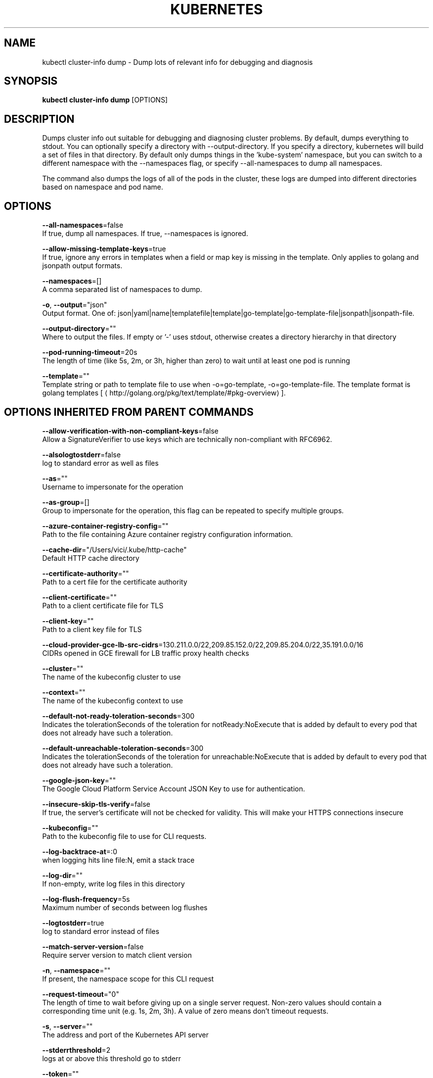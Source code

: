 .TH "KUBERNETES" "1" " kubernetes User Manuals" "Eric Paris" "Jan 2015"  ""


.SH NAME
.PP
kubectl cluster\-info dump \- Dump lots of relevant info for debugging and diagnosis


.SH SYNOPSIS
.PP
\fBkubectl cluster\-info dump\fP [OPTIONS]


.SH DESCRIPTION
.PP
Dumps cluster info out suitable for debugging and diagnosing cluster problems.  By default, dumps everything to stdout. You can optionally specify a directory with \-\-output\-directory.  If you specify a directory, kubernetes will build a set of files in that directory.  By default only dumps things in the 'kube\-system' namespace, but you can switch to a different namespace with the \-\-namespaces flag, or specify \-\-all\-namespaces to dump all namespaces.

.PP
The command also dumps the logs of all of the pods in the cluster, these logs are dumped into different directories based on namespace and pod name.


.SH OPTIONS
.PP
\fB\-\-all\-namespaces\fP=false
    If true, dump all namespaces.  If true, \-\-namespaces is ignored.

.PP
\fB\-\-allow\-missing\-template\-keys\fP=true
    If true, ignore any errors in templates when a field or map key is missing in the template. Only applies to golang and jsonpath output formats.

.PP
\fB\-\-namespaces\fP=[]
    A comma separated list of namespaces to dump.

.PP
\fB\-o\fP, \fB\-\-output\fP="json"
    Output format. One of: json|yaml|name|templatefile|template|go\-template|go\-template\-file|jsonpath|jsonpath\-file.

.PP
\fB\-\-output\-directory\fP=""
    Where to output the files.  If empty or '\-' uses stdout, otherwise creates a directory hierarchy in that directory

.PP
\fB\-\-pod\-running\-timeout\fP=20s
    The length of time (like 5s, 2m, or 3h, higher than zero) to wait until at least one pod is running

.PP
\fB\-\-template\fP=""
    Template string or path to template file to use when \-o=go\-template, \-o=go\-template\-file. The template format is golang templates [
\[la]http://golang.org/pkg/text/template/#pkg-overview\[ra]].


.SH OPTIONS INHERITED FROM PARENT COMMANDS
.PP
\fB\-\-allow\-verification\-with\-non\-compliant\-keys\fP=false
    Allow a SignatureVerifier to use keys which are technically non\-compliant with RFC6962.

.PP
\fB\-\-alsologtostderr\fP=false
    log to standard error as well as files

.PP
\fB\-\-as\fP=""
    Username to impersonate for the operation

.PP
\fB\-\-as\-group\fP=[]
    Group to impersonate for the operation, this flag can be repeated to specify multiple groups.

.PP
\fB\-\-azure\-container\-registry\-config\fP=""
    Path to the file containing Azure container registry configuration information.

.PP
\fB\-\-cache\-dir\fP="/Users/vici/.kube/http\-cache"
    Default HTTP cache directory

.PP
\fB\-\-certificate\-authority\fP=""
    Path to a cert file for the certificate authority

.PP
\fB\-\-client\-certificate\fP=""
    Path to a client certificate file for TLS

.PP
\fB\-\-client\-key\fP=""
    Path to a client key file for TLS

.PP
\fB\-\-cloud\-provider\-gce\-lb\-src\-cidrs\fP=130.211.0.0/22,209.85.152.0/22,209.85.204.0/22,35.191.0.0/16
    CIDRs opened in GCE firewall for LB traffic proxy \& health checks

.PP
\fB\-\-cluster\fP=""
    The name of the kubeconfig cluster to use

.PP
\fB\-\-context\fP=""
    The name of the kubeconfig context to use

.PP
\fB\-\-default\-not\-ready\-toleration\-seconds\fP=300
    Indicates the tolerationSeconds of the toleration for notReady:NoExecute that is added by default to every pod that does not already have such a toleration.

.PP
\fB\-\-default\-unreachable\-toleration\-seconds\fP=300
    Indicates the tolerationSeconds of the toleration for unreachable:NoExecute that is added by default to every pod that does not already have such a toleration.

.PP
\fB\-\-google\-json\-key\fP=""
    The Google Cloud Platform Service Account JSON Key to use for authentication.

.PP
\fB\-\-insecure\-skip\-tls\-verify\fP=false
    If true, the server's certificate will not be checked for validity. This will make your HTTPS connections insecure

.PP
\fB\-\-kubeconfig\fP=""
    Path to the kubeconfig file to use for CLI requests.

.PP
\fB\-\-log\-backtrace\-at\fP=:0
    when logging hits line file:N, emit a stack trace

.PP
\fB\-\-log\-dir\fP=""
    If non\-empty, write log files in this directory

.PP
\fB\-\-log\-flush\-frequency\fP=5s
    Maximum number of seconds between log flushes

.PP
\fB\-\-logtostderr\fP=true
    log to standard error instead of files

.PP
\fB\-\-match\-server\-version\fP=false
    Require server version to match client version

.PP
\fB\-n\fP, \fB\-\-namespace\fP=""
    If present, the namespace scope for this CLI request

.PP
\fB\-\-request\-timeout\fP="0"
    The length of time to wait before giving up on a single server request. Non\-zero values should contain a corresponding time unit (e.g. 1s, 2m, 3h). A value of zero means don't timeout requests.

.PP
\fB\-s\fP, \fB\-\-server\fP=""
    The address and port of the Kubernetes API server

.PP
\fB\-\-stderrthreshold\fP=2
    logs at or above this threshold go to stderr

.PP
\fB\-\-token\fP=""
    Bearer token for authentication to the API server

.PP
\fB\-\-user\fP=""
    The name of the kubeconfig user to use

.PP
\fB\-v\fP, \fB\-\-v\fP=0
    log level for V logs

.PP
\fB\-\-version\fP=false
    Print version information and quit

.PP
\fB\-\-vmodule\fP=
    comma\-separated list of pattern=N settings for file\-filtered logging


.SH EXAMPLE
.PP
.RS

.nf
  # Dump current cluster state to stdout
  kubectl cluster\-info dump
  
  # Dump current cluster state to /path/to/cluster\-state
  kubectl cluster\-info dump \-\-output\-directory=/path/to/cluster\-state
  
  # Dump all namespaces to stdout
  kubectl cluster\-info dump \-\-all\-namespaces
  
  # Dump a set of namespaces to /path/to/cluster\-state
  kubectl cluster\-info dump \-\-namespaces default,kube\-system \-\-output\-directory=/path/to/cluster\-state

.fi
.RE


.SH SEE ALSO
.PP
\fBkubectl\-cluster\-info(1)\fP,


.SH HISTORY
.PP
January 2015, Originally compiled by Eric Paris (eparis at redhat dot com) based on the kubernetes source material, but hopefully they have been automatically generated since!

